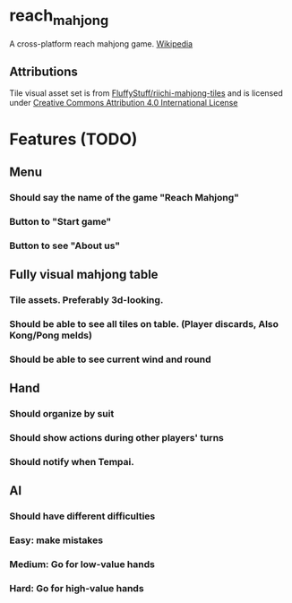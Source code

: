 * reach_mahjong

A cross-platform reach mahjong game. [[https://en.wikipedia.org/wiki/Japanese_Mahjong][Wikipedia]]

** Attributions
Tile visual asset set is from [[https://github.com/FluffyStuff/riichi-mahjong-tiles][FluffyStuff/riichi-mahjong-tiles]] and is licensed under [[https://creativecommons.org/licenses/by/4.0/][Creative Commons Attribution 4.0 International License]]

* Features (TODO)

** Menu
*** Should say the name of the game "Reach Mahjong"
*** Button to "Start game"
*** Button to see "About us"

** Fully visual mahjong table
*** Tile assets. Preferably 3d-looking.
*** Should be able to see all tiles on table. (Player discards, Also Kong/Pong melds)
*** Should be able to see current wind and round

** Hand
*** Should organize by suit
*** Should show actions during other players' turns
*** Should notify when Tempai.

** AI
*** Should have different difficulties
*** Easy: make mistakes
*** Medium: Go for low-value hands
*** Hard: Go for high-value hands
